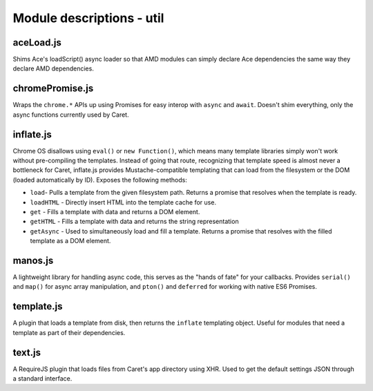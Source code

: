 Module descriptions - util
==========================

aceLoad.js
----------

Shims Ace's loadScript() async loader so that AMD modules can simply
declare Ace dependencies the same way they declare AMD dependencies.

chromePromise.js
----------------

Wraps the ``chrome.*`` APIs up using Promises for easy interop with ``async``
and ``await``. Doesn't shim everything, only the async functions currently
used by Caret.

inflate.js
----------

Chrome OS disallows using ``eval()`` or ``new Function()``, which means
many template libraries simply won't work without pre-compiling the
templates. Instead of going that route, recognizing that template speed
is almost never a bottleneck for Caret, inflate.js provides
Mustache-compatible templating that can load from the filesystem or the
DOM (loaded automatically by ID). Exposes the following methods:

-  ``load``- Pulls a template from the given filesystem path. Returns a
   promise that resolves when the template is ready.
-  ``loadHTML`` - Directly insert HTML into the template cache for use.
-  ``get`` - Fills a template with data and returns a DOM element.
-  ``getHTML`` - Fills a template with data and returns the string
   representation
-  ``getAsync`` - Used to simultaneously load and fill a template.
   Returns a promise that resolves with the filled template as a DOM
   element.

manos.js
--------

A lightweight library for handling async code, this serves as the "hands
of fate" for your callbacks. Provides ``serial()`` and ``map()`` for
async array manipulation, and ``pton()`` and ``deferred`` for working
with native ES6 Promises.

template.js
-----------

A plugin that loads a template from disk, then returns the ``inflate``
templating object. Useful for modules that need a template as part of
their dependencies.

text.js
-------

A RequireJS plugin that loads files from Caret's app directory using
XHR. Used to get the default settings JSON through a standard interface.
